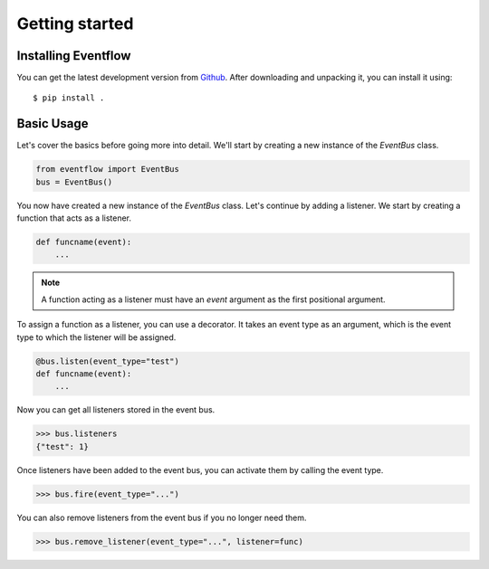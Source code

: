 Getting started
===============

Installing Eventflow
--------------------

You can get the latest development version from `Github <https://github.com/SvenKortekaas04/Eventflow>`_. After downloading and unpacking it, you can install it using::

$ pip install .

Basic Usage
-----------

Let's cover the basics before going more into detail. We'll start by creating a new instance of the `EventBus` class.

.. code-block:: python

    from eventflow import EventBus
    bus = EventBus()

You now have created a new instance of the `EventBus` class. Let's continue by adding a listener. We start by creating a function that acts as a listener.

.. code-block:: python

    def funcname(event):
        ...

.. note:: A function acting as a listener must have an `event` argument as the first positional argument.

To assign a function as a listener, you can use a decorator. It takes an event type as an argument, which is the event type to which the listener will be assigned.

.. code-block:: python

    @bus.listen(event_type="test")
    def funcname(event):
        ...

Now you can get all listeners stored in the event bus.

.. code-block:: python

    >>> bus.listeners
    {"test": 1}

Once listeners have been added to the event bus, you can activate them by calling the event type.

.. code-block:: python

    >>> bus.fire(event_type="...")

You can also remove listeners from the event bus if you no longer need them.

.. code-block:: python

    >>> bus.remove_listener(event_type="...", listener=func)